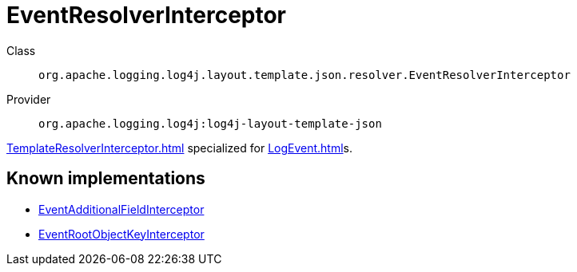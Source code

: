 ////
Licensed to the Apache Software Foundation (ASF) under one or more
contributor license agreements. See the NOTICE file distributed with
this work for additional information regarding copyright ownership.
The ASF licenses this file to You under the Apache License, Version 2.0
(the "License"); you may not use this file except in compliance with
the License. You may obtain a copy of the License at

    https://www.apache.org/licenses/LICENSE-2.0

Unless required by applicable law or agreed to in writing, software
distributed under the License is distributed on an "AS IS" BASIS,
WITHOUT WARRANTIES OR CONDITIONS OF ANY KIND, either express or implied.
See the License for the specific language governing permissions and
limitations under the License.
////
[#org_apache_logging_log4j_layout_template_json_resolver_EventResolverInterceptor]
= EventResolverInterceptor

Class:: `org.apache.logging.log4j.layout.template.json.resolver.EventResolverInterceptor`
Provider:: `org.apache.logging.log4j:log4j-layout-template-json`

xref:TemplateResolverInterceptor.adoc[] specialized for xref:LogEvent.adoc[]s.

[#org_apache_logging_log4j_layout_template_json_resolver_EventResolverInterceptor-implementations]
== Known implementations

* xref:../log4j-layout-template-json/org.apache.logging.log4j.layout.template.json.resolver.EventAdditionalFieldInterceptor.adoc[EventAdditionalFieldInterceptor]
* xref:../log4j-layout-template-json/org.apache.logging.log4j.layout.template.json.resolver.EventRootObjectKeyInterceptor.adoc[EventRootObjectKeyInterceptor]
